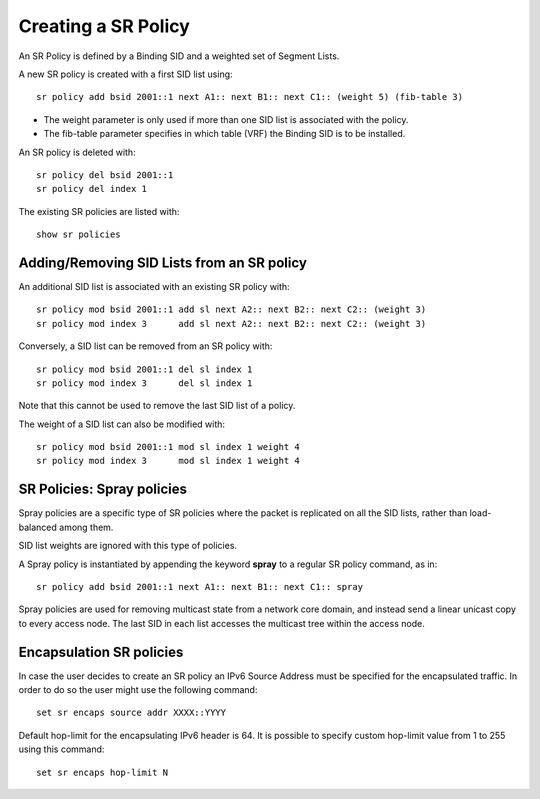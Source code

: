 .. _srv6_policy_doc:

Creating a SR Policy
====================

An SR Policy is defined by a Binding SID and a weighted set of Segment
Lists.

A new SR policy is created with a first SID list using:

::

   sr policy add bsid 2001::1 next A1:: next B1:: next C1:: (weight 5) (fib-table 3)

-  The weight parameter is only used if more than one SID list is
   associated with the policy.
-  The fib-table parameter specifies in which table (VRF) the Binding
   SID is to be installed.

An SR policy is deleted with:

::

   sr policy del bsid 2001::1
   sr policy del index 1

The existing SR policies are listed with:

::

   show sr policies

Adding/Removing SID Lists from an SR policy
-------------------------------------------

An additional SID list is associated with an existing SR policy with:

::

   sr policy mod bsid 2001::1 add sl next A2:: next B2:: next C2:: (weight 3)
   sr policy mod index 3      add sl next A2:: next B2:: next C2:: (weight 3)

Conversely, a SID list can be removed from an SR policy with:

::

   sr policy mod bsid 2001::1 del sl index 1
   sr policy mod index 3      del sl index 1

Note that this cannot be used to remove the last SID list of a policy.

The weight of a SID list can also be modified with:

::

   sr policy mod bsid 2001::1 mod sl index 1 weight 4
   sr policy mod index 3      mod sl index 1 weight 4

SR Policies: Spray policies
---------------------------

Spray policies are a specific type of SR policies where the packet is
replicated on all the SID lists, rather than load-balanced among them.

SID list weights are ignored with this type of policies.

A Spray policy is instantiated by appending the keyword **spray** to a
regular SR policy command, as in:

::

   sr policy add bsid 2001::1 next A1:: next B1:: next C1:: spray

Spray policies are used for removing multicast state from a network core
domain, and instead send a linear unicast copy to every access node. The
last SID in each list accesses the multicast tree within the access
node.

Encapsulation SR policies
-------------------------

In case the user decides to create an SR policy an IPv6 Source Address
must be specified for the encapsulated traffic. In order to do so the
user might use the following command:

::

   set sr encaps source addr XXXX::YYYY

Default hop-limit for the encapsulating IPv6 header is 64. It is
possible to specify custom hop-limit value from 1 to 255 using this
command:

::

   set sr encaps hop-limit N
